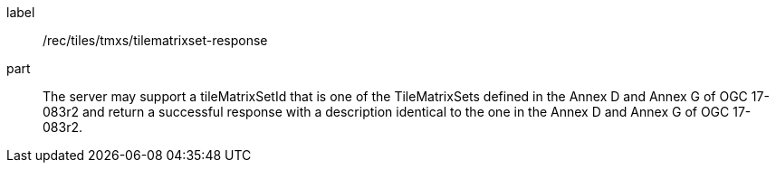 [[rec_tiles_tmxs-tilematrixset-response]]
////
[width="90%",cols="2,6a"]
|===
^|*Recommendation {counter:rec-id}* |*/rec/tiles/tmxs/tilematrixset-response*
^|A |The server may support a tileMatrixSetId that is one of the TileMatrixSets defined in the Annex D and Annex G of OGC 17-083r2 and return a successful response with a description identical to the one in the Annex D and Annex G of OGC 17-083r2.
|===
////

[recommendation]
====
[%metadata]
label:: /rec/tiles/tmxs/tilematrixset-response
part:: The server may support a tileMatrixSetId that is one of the TileMatrixSets defined in the Annex D and Annex G of OGC 17-083r2 and return a successful response with a description identical to the one in the Annex D and Annex G of OGC 17-083r2.
====
